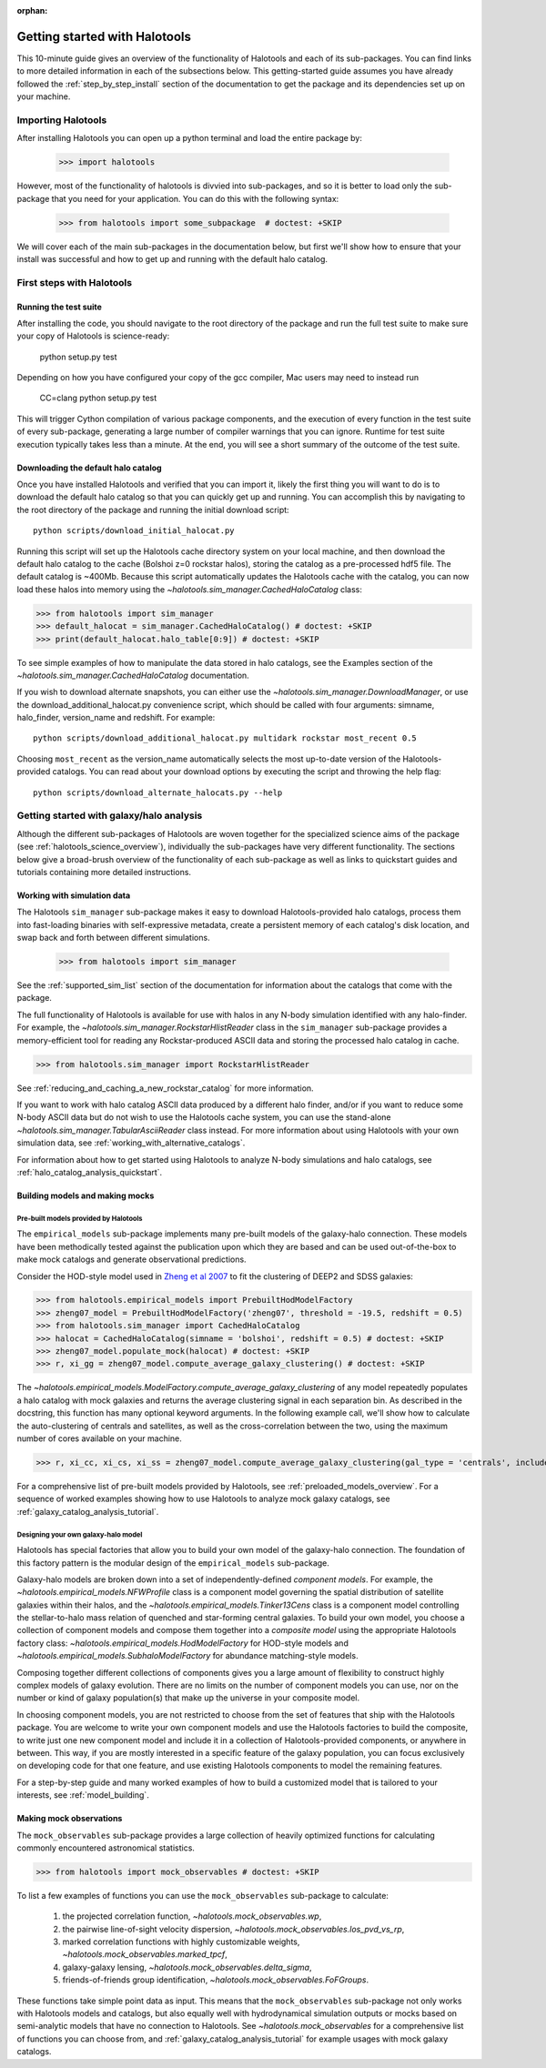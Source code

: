 :orphan:

.. _getting_started:

******************************
Getting started with Halotools
******************************

This 10-minute guide gives an overview of the functionality of Halotools 
and each of its sub-packages. You can find links to more detailed information in 
each of the subsections below. This getting-started guide assumes you have 
already followed the :ref:`step_by_step_install` section of the documentation to get the package 
and its dependencies set up on your machine. 

Importing Halotools
===================

After installing Halotools you can open up a python terminal and load the entire package by:

    >>> import halotools

However, most of the functionality of halotools is divvied into 
sub-packages, and so it is better to load only the sub-package 
that you need for your application. You can do this with the following syntax:

    >>> from halotools import some_subpackage  # doctest: +SKIP

We will cover each of the main sub-packages in the documentation below, but first 
we'll show how to ensure that your install was successful and how to 
get up and running with the default halo catalog. 

.. _first_steps:

First steps with Halotools
================================

Running the test suite
------------------------
After installing the code, you should navigate to the root directory of the package and run the full test suite to make sure your copy of Halotools is science-ready:

    python setup.py test

Depending on how you have configured your copy of the gcc compiler, Mac users may need to instead run 

    CC=clang python setup.py test 

This will trigger Cython compilation of various package components, 
and the execution of every function in the test suite of every sub-package, 
generating a large number of compiler warnings that you can ignore. 
Runtime for test suite execution typically takes less than a minute. 
At the end, you will see a short summary of the outcome of the test suite. 

.. _download_default_halos:

Downloading the default halo catalog
-------------------------------------

Once you have installed Halotools and verified that you can import it,
likely the first thing you will want to do is to download the default 
halo catalog so that you can quickly get up and running. You can accomplish 
this by navigating to the root directory of the package and running the initial 
download script::

    python scripts/download_initial_halocat.py

Running this script will set up the Halotools cache directory system on your local machine, 
and then download the default halo catalog to the cache (Bolshoi z=0 rockstar halos), 
storing the catalog as a pre-processed hdf5 file. The default catalog is ~400Mb. 
Because this script automatically updates the Halotools cache with the catalog, 
you can now load these halos into memory using the `~halotools.sim_manager.CachedHaloCatalog` class: 

>>> from halotools import sim_manager 
>>> default_halocat = sim_manager.CachedHaloCatalog() # doctest: +SKIP
>>> print(default_halocat.halo_table[0:9]) # doctest: +SKIP

To see simple examples of how to manipulate the data stored in halo catalogs, 
see the Examples section of the `~halotools.sim_manager.CachedHaloCatalog` documentation. 

If you wish to download alternate snapshots, you can either use the 
`~halotools.sim_manager.DownloadManager`, or use the download_additional_halocat.py convenience script, which should be called with four arguments: simname, halo_finder, version_name and redshift. For example::

    python scripts/download_additional_halocat.py multidark rockstar most_recent 0.5

Choosing ``most_recent`` as the version_name automatically selects the most up-to-date version of the Halotools-provided catalogs. You can read about your download options by executing the script and throwing the help flag::

    python scripts/download_alternate_halocats.py --help


Getting started with galaxy/halo analysis
===========================================

Although the different sub-packages of Halotools are woven together for the specialized science aims of the package (see :ref:`halotools_science_overview`), individually the sub-packages have very different functionality. The sections below give a broad-brush overview of the functionality of each sub-package as well as links to quickstart guides and tutorials containing more detailed instructions. 

Working with simulation data
------------------------------------------------------

The Halotools ``sim_manager`` sub-package  
makes it easy to download Halotools-provided halo catalogs, 
process them into fast-loading binaries with self-expressive metadata, 
create a persistent memory of each catalog's disk location, and swap back and forth between 
different simulations. 

    >>> from halotools import sim_manager

See the :ref:`supported_sim_list` section of the documentation for information about the catalogs that come with the package. 

The full functionality of Halotools is available for use with halos in any N-body simulation identified with any halo-finder. For example, the `~halotools.sim_manager.RockstarHlistReader` class in the ``sim_manager`` sub-package  provides a memory-efficient tool for reading any Rockstar-produced ASCII data and storing the processed halo catalog in cache.

>>> from halotools.sim_manager import RockstarHlistReader

See :ref:`reducing_and_caching_a_new_rockstar_catalog` for more information. 

If you want to work with halo catalog ASCII data produced by a different halo finder, and/or if you want to reduce some N-body ASCII data but do not wish to use the Halotools cache system, you can use the stand-alone `~halotools.sim_manager.TabularAsciiReader` class instead. For more information about using Halotools with your own simulation data, see :ref:`working_with_alternative_catalogs`. 

For information about how to get started using Halotools to analyze N-body simulations and halo catalogs, see :ref:`halo_catalog_analysis_quickstart`. 


Building models and making mocks
------------------------------------

Pre-built models provided by Halotools
~~~~~~~~~~~~~~~~~~~~~~~~~~~~~~~~~~~~~~~~~~

The ``empirical_models`` sub-package implements many pre-built models of the galaxy-halo connection. These models have been methodically tested against the publication upon which they are based and can be used out-of-the-box to make mock catalogs and generate observational predictions. 

Consider the HOD-style model used in `Zheng et al 2007 <http://arxiv.org/abs/astro-ph/0703457/>`_ to fit the clustering of DEEP2 and SDSS galaxies:

>>> from halotools.empirical_models import PrebuiltHodModelFactory
>>> zheng07_model = PrebuiltHodModelFactory('zheng07', threshold = -19.5, redshift = 0.5)
>>> from halotools.sim_manager import CachedHaloCatalog 
>>> halocat = CachedHaloCatalog(simname = 'bolshoi', redshift = 0.5) # doctest: +SKIP
>>> zheng07_model.populate_mock(halocat) # doctest: +SKIP
>>> r, xi_gg = zheng07_model.compute_average_galaxy_clustering() # doctest: +SKIP

The `~halotools.empirical_models.ModelFactory.compute_average_galaxy_clustering` of any model repeatedly populates a halo catalog with mock galaxies and returns the average clustering signal in each separation bin. As described in the docstring, this function has many optional keyword arguments. In the following example call, we'll show how to calculate the auto-clustering of centrals and satellites, as well as the cross-correlation between the two, using the maximum number of cores available on your machine. 

>>> r, xi_cc, xi_cs, xi_ss = zheng07_model.compute_average_galaxy_clustering(gal_type = 'centrals', include_crosscorr = True, num_iterations = 3, num_threads = 'max') # doctest: +SKIP

For a comprehensive list of pre-built models provided by Halotools, see :ref:`preloaded_models_overview`. For a sequence of worked examples showing how to use Halotools to analyze mock galaxy catalogs, see :ref:`galaxy_catalog_analysis_tutorial`. 

Designing your own galaxy-halo model
~~~~~~~~~~~~~~~~~~~~~~~~~~~~~~~~~~~~~~~~~~

Halotools has special factories that allow you to build your own model of the galaxy-halo connection. The foundation of this factory pattern is the modular design of the ``empirical_models`` sub-package. 

Galaxy-halo models are broken down into a set of independently-defined *component models*. For example, the `~halotools.empirical_models.NFWProfile` class is a component model governing the spatial distribution of satellite galaxies within their halos, and the `~halotools.empirical_models.Tinker13Cens` class is a component model controlling the stellar-to-halo mass relation of quenched and star-forming central galaxies. To build your own model, you choose a collection of component models and compose them together into a *composite model* using the appropriate Halotools factory class: `~halotools.empirical_models.HodModelFactory` for HOD-style models and `~halotools.empirical_models.SubhaloModelFactory` for abundance matching-style models. 

Composing together different collections of components gives you a large amount of flexibility to construct highly complex models of galaxy evolution. There are no limits on the number of component models you can use, nor on the number or kind of galaxy population(s) that make up the universe in your composite model. 

In choosing component models, you are not restricted to choose from the set of features that ship with the Halotools package. You are welcome to write your own component models and use the Halotools factories to build the composite, to write just one new component model and include it in a collection of Halotools-provided components, or anywhere in between. This way, if you are mostly interested in a specific feature of the galaxy population, you can focus exclusively on developing code for that one feature, and use existing Halotools components to model the remaining features. 

For a step-by-step guide and many worked examples of how to build a customized model that is tailored to your interests, see :ref:`model_building`. 

Making mock observations 
-------------------------

The ``mock_observables`` sub-package provides a large collection of heavily optimized functions for calculating commonly encountered astronomical statistics. 

>>> from halotools import mock_observables # doctest: +SKIP

To list a few examples of functions you can use the ``mock_observables`` sub-package to calculate: 

    1.  the projected correlation function, `~halotools.mock_observables.wp`, 

    2. the pairwise line-of-sight velocity dispersion, `~halotools.mock_observables.los_pvd_vs_rp`, 

    3. marked correlation functions with highly customizable weights, `~halotools.mock_observables.marked_tpcf`, 

    4. galaxy-galaxy lensing, `~halotools.mock_observables.delta_sigma`,  

    5. friends-of-friends group identification, `~halotools.mock_observables.FoFGroups`. 

These functions take simple point data as input. This means that the ``mock_observables`` sub-package not only works with Halotools models and catalogs, but also equally well with hydrodynamical simulation outputs or mocks based on semi-analytic models that have no connection to Halotools. See `~halotools.mock_observables` for a comprehensive list of functions you can choose from, and :ref:`galaxy_catalog_analysis_tutorial` for example usages with mock galaxy catalogs. 








